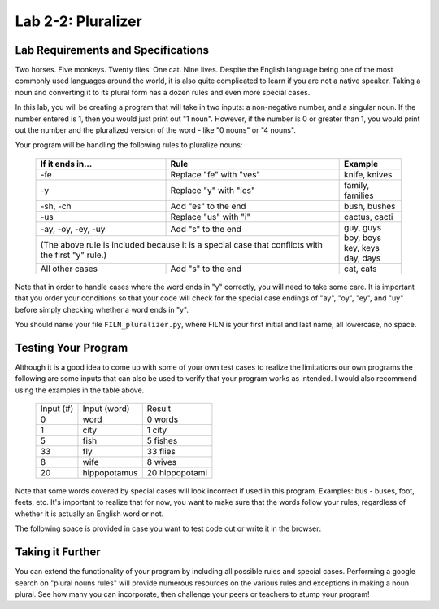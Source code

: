.. qnum::
   :start: 1
   :prefix: lab02-02-


Lab 2-2: Pluralizer
===================

Lab Requirements and Specifications
-----------------------------------

Two horses.  Five monkeys.  Twenty flies.  One cat.  Nine lives.  Despite the English language being one of the most commonly used languages around the world, it is also quite complicated to learn if you are not a native speaker.  Taking a noun and converting it to its plural form has a dozen rules and even more special cases.

In this lab, you will be creating a program that will take in two inputs: a non-negative number, and a singular noun.  If the number entered is 1, then you would just print out "1 noun".  However, if the number is 0 or greater than 1, you would print out the number and the pluralized version of the word - like "0 nouns" or "4 nouns".

Your program will be handling the following rules to pluralize nouns:

    +--------------------+--------------------------------+-------------------+
    | If it ends in...   | Rule                           | Example           |
    +====================+================================+===================+
    | -fe                | Replace "fe" with "ves"        | knife, knives     |
    +--------------------+--------------------------------+-------------------+
    | -y                 | Replace "y" with "ies"         | family, families  |
    +--------------------+--------------------------------+-------------------+
    | -sh, -ch           | Add "es" to the end            | bush, bushes      |
    +--------------------+--------------------------------+-------------------+
    | -us                | Replace "us" with "i"          | cactus, cacti     |
    +--------------------+--------------------------------+-------------------+
    | -ay, -oy, -ey, -uy | Add "s" to the end             | | guy, guys       |
    +--------------------+--------------------------------+ | boy, boys       |
    | (The above rule is included because it is a special | | key, keys       |
    | case that conflicts with the first "y" rule.)       | | day, days       |
    +--------------------+--------------------------------+-------------------+
    | All other cases    | Add "s" to the end             | cat, cats         |
    +--------------------+--------------------------------+-------------------+

Note that in order to handle cases where the word ends in "y" correctly, you will need to take some care. It is important that you order your conditions so that your code will check for the special case endings of "ay", "oy", "ey", and "uy" before simply checking whether a word ends in "y".

You should name your file ``FILN_pluralizer.py``, where FILN is your first initial and last name, all lowercase, no space.

Testing Your Program
--------------------

Although it is a good idea to come up with some of your own test cases to realize the limitations our own programs the following are some inputs that can also be used to verify that your program works as intended.  I would also recommend using the examples in the table above.

    +-----------+----------------+-------------------+
    | Input (#) | Input (word)   | Result            |
    +-----------+----------------+-------------------+
    | 0         | word           | 0 words           |
    +-----------+----------------+-------------------+
    | 1         | city           | 1 city            |
    +-----------+----------------+-------------------+
    | 5         | fish           | 5 fishes          |
    +-----------+----------------+-------------------+
    | 33        | fly            | 33 flies          |
    +-----------+----------------+-------------------+
    | 8         | wife           | 8 wives           |
    +-----------+----------------+-------------------+
    | 20        | hippopotamus   | 20 hippopotami    |
    +-----------+----------------+-------------------+

Note that some words covered by special cases will look incorrect if used in this program.  Examples: bus - buses, foot, feets, etc.  It's important to realize that for now, you want to make sure that the words follow your rules, regardless of whether it is actually an English word or not.

The following space is provided in case you want to test code out or write it in the browser:

.. activecode:: labspace-02-02

    #Write and run code here!

Taking it Further
-----------------

You can extend the functionality of your program by including all possible rules and special cases.  Performing a google search on "plural nouns rules" will provide numerous resources on the various rules and exceptions in making a noun plural.  See how many you can incorporate, then challenge your peers or teachers to stump your program!

